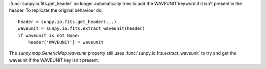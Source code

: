 :func:`sunpy.io.fits.get_header` no longer automatically tries to add the
WAVEUNIT keyword if it isn't present in the header. To replicate the original
behaviour do::

  header = sunpy.io.fits.get_header(...)
  waveunit = sunpy.io.fits.extract_waveunit(header)
  if waveunit is not None:
      header['WAVEUNIT'] = waveunit

The `sunpy.map.GenericMap.waveunit` property still uses
:func:`sunpy.io.fits.extract_waveunit` to try and get the waveunit if the
WAVEUNIT key isn't present.
